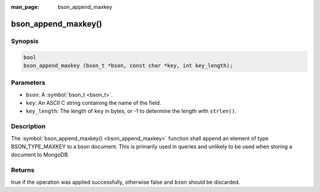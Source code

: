 :man_page: bson_append_maxkey

bson_append_maxkey()
====================

Synopsis
--------

.. code-block:: c

  bool
  bson_append_maxkey (bson_t *bson, const char *key, int key_length);

Parameters
----------

* ``bson``: A :symbol:`bson_t <bson_t>`.
* ``key``: An ASCII C string containing the name of the field.
* ``key_length``: The length of ``key`` in bytes, or -1 to determine the length with ``strlen()``.

Description
-----------

The :symbol:`bson_append_maxkey() <bson_append_maxkey>` function shall append an element of type BSON_TYPE_MAXKEY to a bson document. This is primarily used in queries and unlikely to be used when storing a document to MongoDB.

Returns
-------

true if the operation was applied successfully, otherwise false and ``bson`` should be discarded.

